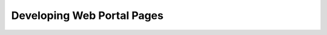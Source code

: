 ======================================
Developing Web Portal Pages
======================================
